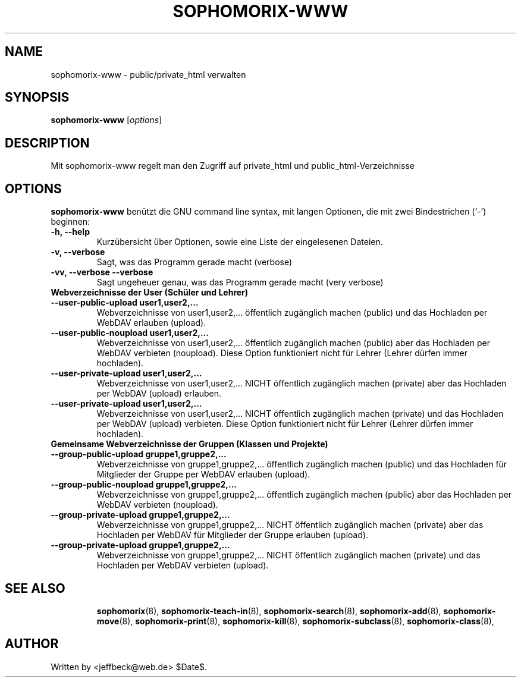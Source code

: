 .\"                                      Hey, EMACS: -*- nroff -*-
.\" First parameter, NAME, should be all caps
.\" Second parameter, SECTION, should be 1-8, maybe w/ subsection
.\" other parameters are allowed: see man(7), man(1)
.TH SOPHOMORIX-WWW 8 "June 13, 2006"
.\" Please adjust this date whenever revising the manpage.
.\"
.\" Some roff macros, for reference:
.\" .nh        disable hyphenation
.\" .hy        enable hyphenation
.\" .ad l      left justify
.\" .ad b      justify to both left and right margins
.\" .nf        disable filling
.\" .fi        enable filling
.\" .br        insert line break
.\" .sp <n>    insert n+1 empty lines
.\" for manpage-specific macros, see man(7)
.SH NAME
sophomorix-www \- public/private_html verwalten
.SH SYNOPSIS
.B sophomorix-www
.RI [ options ]
.br
.SH DESCRIPTION
Mit sophomorix-www regelt man den Zugriff auf private_html und public_html-Verzeichnisse 
.SH OPTIONS
.B sophomorix-www
benützt die GNU command line syntax, mit langen Optionen, die mit zwei Bindestrichen (`-') beginnen:
.TP
.B \-h, \-\-help
Kurzübersicht über Optionen, sowie eine Liste der eingelesenen Dateien.
.TP
.B \-v, \-\-verbose
Sagt, was das Programm gerade macht (verbose)
.TP
.B \-vv, \-\-verbose \-\-verbose
Sagt ungeheuer genau, was das Programm gerade macht (very verbose)
.TP
.B Webverzeichnisse der User (Schüler und Lehrer)
.TP
.B \--user-public-upload user1,user2,...
Webverzeichnisse von user1,user2,... öffentlich zugänglich machen (public) und
das Hochladen per WebDAV erlauben (upload).
.TP
.B \--user-public-noupload user1,user2,...
Webverzeichnisse von user1,user2,... öffentlich zugänglich machen
(public) aber das Hochladen per WebDAV verbieten (noupload). Diese
Option funktioniert nicht für Lehrer (Lehrer dürfen immer hochladen).
.TP
.B \--user-private-upload user1,user2,...
Webverzeichnisse von user1,user2,... NICHT öffentlich zugänglich
machen (private) aber das Hochladen per WebDAV (upload) erlauben.
.TP
.B \--user-private-upload user1,user2,...
Webverzeichnisse von user1,user2,... NICHT öffentlich zugänglich
machen (private) und das Hochladen per WebDAV (upload) verbieten.
Diese Option funktioniert nicht für Lehrer (Lehrer dürfen immer
hochladen).
.TP
.B Gemeinsame Webverzeichnisse der Gruppen (Klassen und Projekte)
.TP
.B \--group-public-upload gruppe1,gruppe2,...
Webverzeichnisse von gruppe1,gruppe2,... öffentlich zugänglich machen
(public) und das Hochladen für Mitglieder der Gruppe per WebDAV
erlauben (upload).
.TP
.B \--group-public-noupload gruppe1,gruppe2,...
Webverzeichnisse von gruppe1,gruppe2,... öffentlich zugänglich machen
(public) aber das Hochladen per WebDAV verbieten (noupload).
.TP
.B \--group-private-upload gruppe1,gruppe2,...
Webverzeichnisse von gruppe1,gruppe2,... NICHT öffentlich zugänglich
machen (private) aber das Hochladen per WebDAV für Mitglieder der
Gruppe erlauben (upload).
.TP
.B \--group-private-upload gruppe1,gruppe2,...
Webverzeichnisse von gruppe1,gruppe2,... NICHT öffentlich zugänglich
machen (private) und das Hochladen per WebDAV verbieten (upload).
.TP
.SH SEE ALSO
.BR sophomorix (8),
.BR sophomorix-teach-in (8),
.BR sophomorix-search (8),
.BR sophomorix-add (8),
.BR sophomorix-move (8),
.BR sophomorix-print (8),
.BR sophomorix-kill (8),
.BR sophomorix-subclass (8),
.BR sophomorix-class (8),

.\".BR baz (1).
.\".br
.\"You can see the full options of the Programs by calling for example 
.\".IR "sophomrix-project -h" ,
.
.SH AUTHOR
Written by <jeffbeck@web.de> $Date$.
